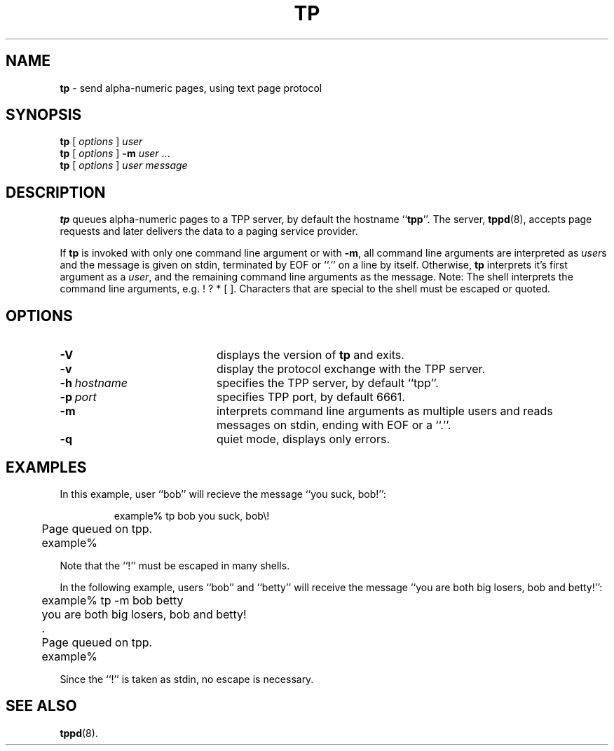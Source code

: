 .TH TP 1 Sept98 RSUG
.SH NAME 
.B tp
\-  send alpha-numeric pages, using text page protocol
.SH SYNOPSIS
.B tp 
[
.I options
] 
.I user
.br
.B tp 
[
.I options
] 
.B \-m 
.I user
\&.\|.\|.
.br
.B tp 
[
.I options
]
.I user 
.I message
...
.br
.SH DESCRIPTION
.B tp
queues alpha-numeric pages to a TPP server, by default the hostname
.RB `` tpp ''.
The server,
.BR tppd (8),
accepts page requests and later delivers the data to a paging service
provider.
.LP
If
.B tp
is invoked with only one command line argument or with
.BR \-m ,
all command line arguments are interpreted as
.IR user s
and the message is given on stdin, terminated by EOF or ``.'' on a line
by itself.  Otherwise,
.B tp
interprets it's first argument as a
.IR user ,
and the remaining command line arguments as the message.  Note: The
shell interprets the command line arguments, e.g.  !  ? * [ ].
Characters that are special to the shell must be escaped or quoted.
.SH OPTIONS
.TP 20
.B \-V
displays the version of
.B tp
and exits.
.TP 20
.B \-v
display the protocol exchange with the TPP server.
.TP 20
.BI \-h\  hostname
specifies the TPP server, by default ``tpp''.
.TP 20
.BI \-p\  port
specifies TPP port, by default 6661.
.TP 20
.B \-m
interprets command line arguments as multiple users and reads messages
on stdin, ending with EOF or a ``.''.
.TP 20
.B \-q
quiet mode, displays only errors.
.SH EXAMPLES
In this example, user ``bob'' will recieve the message ``you
suck, bob!'':
.sp
.RS
.nf
	example% tp bob you suck, bob\\!
	Page queued on tpp.
	example%
.fi
.RE
.sp
Note that the ``!'' must be escaped in many shells.
.LP
In the following example, users ``bob'' and ``betty'' will receive the message
``you are both big losers, bob and betty!'':
.sp
.RS
.nf
	example% tp -m bob betty
	you are both big losers, bob and betty!
	.
	Page queued on tpp.
	example%
.fi
.RE
.sp
Since the ``!'' is taken as stdin, no escape is necessary.
.SH SEE ALSO
.BR tppd (8).
